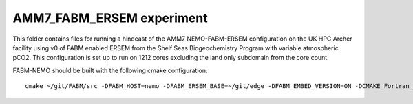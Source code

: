==========================
AMM7_FABM_ERSEM experiment
==========================

This folder contains files for running a hindcast of the AMM7 NEMO-FABM-ERSEM configuration on the UK HPC Archer facility using v0 of FABM enabled ERSEM from the Shelf Seas Biogeochemistry Program with variable atmospheric pCO2.
This configuration is set up to run on 1212 cores excluding the land only subdomain from the core count.

FABM-NEMO should be built with the following cmake configuration::

   cmake ~/git/FABM/src -DFABM_HOST=nemo -DFABM_ERSEM_BASE=~/git/edge -DFABM_EMBED_VERSION=ON -DCMAKE_Fortran_FLAGS:STRING=-O3 -fp-model source -traceback

